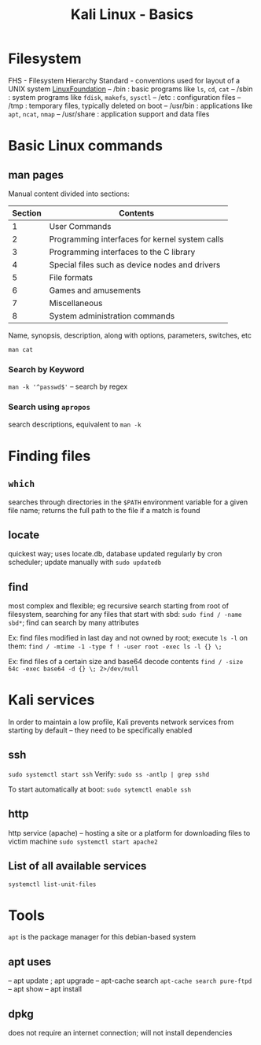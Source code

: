 :PROPERTIES:
:ID:       cb51a9d3-842b-4b10-ae56-2d18573b5f3e
:END:
#+title: Kali Linux - Basics
#+filetags: :linux:kali:
#+hugo_base_dir:/home/kdb/Documents/kdbed/kdbed.github.io.bak

* Filesystem
FHS - Filesystem Hierarchy Standard - conventions used for layout of a UNIX system [[https://wiki.linuxfoundation.org/lsb/fhs][LinuxFoundation]]
-- /bin : basic programs like =ls=, =cd=, =cat=
-- /sbin : system programs like =fdisk=, =makefs=, =sysctl=
-- /etc : configuration files
-- /tmp : temporary files, typically deleted on boot
-- /usr/bin : applications like =apt=, =ncat=, =nmap=
-- /usr/share : application support and data files
* Basic Linux commands
** man pages

Manual content divided into sections:

| Section | Contents                                       |
|---------+------------------------------------------------|
|       1 | User Commands                                  |
|---------+------------------------------------------------|
|       2 | Programming interfaces for kernel system calls |
|---------+------------------------------------------------|
|       3 | Programming interfaces to the C library        |
|---------+------------------------------------------------|
|       4 | Special files such as device nodes and drivers |
|---------+------------------------------------------------|
|       5 | File formats                                   |
|---------+------------------------------------------------|
|       6 | Games and amusements                           |
|---------+------------------------------------------------|
|       7 | Miscellaneous                                  |
|---------+------------------------------------------------|
|       8 | System administration commands                 |
|---------+------------------------------------------------|




Name, synopsis, description, along with options, parameters, switches, etc

~man cat~
#+attr_org: :width 700
[[../static/images/man.png]]
*** Search by Keyword
~man -k '^passwd$'~ -- search by regex

#+attr_org: :width 700
[[../static/images/manKey.png]]
*** Search using ~apropos~
search descriptions, equivalent to ~man -k~

* Finding files
** =which=
searches through directories in the ~$PATH~ environment variable for a given file name; returns the full path to the file if a match is found
** locate
quickest way; uses locate.db, database updated regularly by cron scheduler; update manually with ~sudo updatedb~
** find
most complex and flexible; eg recursive search starting from root of filesystem, searching for any files that start with sbd: ~sudo find / -name sbd*~; find can search by many attributes

Ex: find files modified in last day and not owned by root; execute ~ls -l~ on them:
~find / -mtime -1 -type f ! -user root -exec ls -l {} \;~

Ex: find files of a certain size and base64 decode contents
~find / -size 64c -exec base64 -d {} \; 2>/dev/null~
* Kali services
In order to maintain a low profile, Kali prevents network services from starting by default -- they need to be specifically enabled
** ssh
~sudo systemctl start ssh~
Verify:
~sudo ss -antlp | grep sshd~
#+attr_org: :width 700
[[../static/images/sshd.png]]
To start automatically at boot: ~sudo sytemctl enable ssh~
** http
http service (apache) -- hosting a site or a platform for downloading files to victim machine
~sudo systemctl start apache2~

** List of all available services
~systemctl list-unit-files~

* Tools
=apt= is the package manager for this debian-based system
** apt uses
-- apt update ; apt upgrade
-- apt-cache search
    ~apt-cache search pure-ftpd~
-- apt show
-- apt install
** dpkg
does not require an internet connection; will not install dependencies

